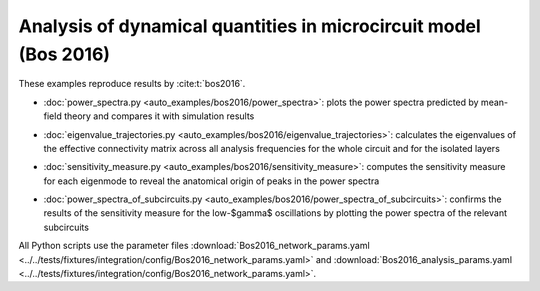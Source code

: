 =================================================================
Analysis of dynamical quantities in microcircuit model (Bos 2016)
=================================================================

These examples reproduce results by :cite:t:`bos2016`.

- :doc:`power_spectra.py <auto_examples/bos2016/power_spectra>`:
  plots the power spectra predicted by mean-field theory and compares it with 
  simulation results

.. image:: ../../examples/bos2016/figures/power_spectra_Bos2016.png
  :width: 400
  :alt: Power Spectra of the Microcircuit Model (Fig. 1E in :cite:t:`bos2016`)

- :doc:`eigenvalue_trajectories.py <auto_examples/bos2016/eigenvalue_trajectories>`:
  calculates the eigenvalues of the effective connectivity matrix across all
  analysis frequencies for the whole circuit and for the isolated layers

.. image:: ../../examples/bos2016/figures/eigenvalue_trajectories_Bos2016.png
  :width: 400
  :alt: Eigenvalue Trajectories (Fig. 4 in :cite:t:`bos2016`)

- :doc:`sensitivity_measure.py <auto_examples/bos2016/sensitivity_measure>`:
  computes the sensitivity measure for each eigenmode to reveal the anatomical origin
  of peaks in the power spectra

.. image:: ../../examples/bos2016/figures/sensitivity_measure_high_gamma_Bos2016.png
  :width: 400
  :alt: Sensitivity Measure - High-$\gamma$ frequencies (Fig. 6 in :cite:t:`bos2016`)

- :doc:`power_spectra_of_subcircuits.py <auto_examples/bos2016/power_spectra_of_subcircuits>`:
  confirms the results of the sensitivity measure for the low-$\gamma$ oscillations by
  plotting the power spectra of the relevant subcircuits

.. image:: ../../examples/bos2016/figures/power_spectra_of_subcircuits_Bos2016.png
  :width: 400
  :alt: Power Spectra of Subcircuits (Fig. 9 in :cite:t:`bos2016`)

All Python scripts use the parameter files
:download:`Bos2016_network_params.yaml <../../tests/fixtures/integration/config/Bos2016_network_params.yaml>`
and
:download:`Bos2016_analysis_params.yaml <../../tests/fixtures/integration/config/Bos2016_network_params.yaml>`.
